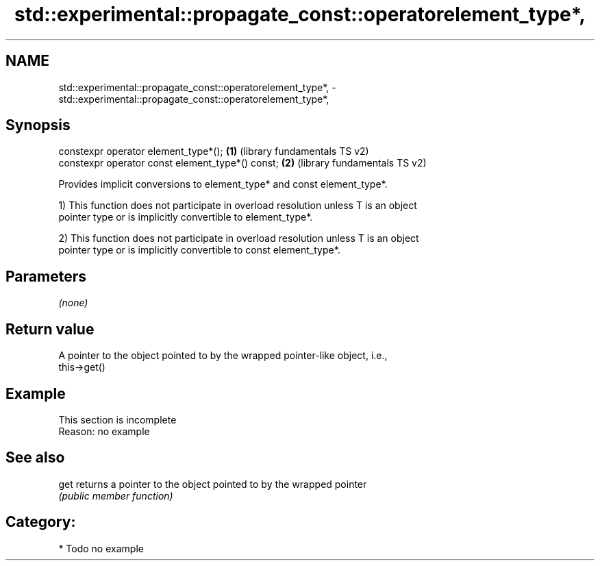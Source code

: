 .TH std::experimental::propagate_const::operatorelement_type*, 3 "Nov 25 2015" "2.1 | http://cppreference.com" "C++ Standard Libary"
.SH NAME
std::experimental::propagate_const::operatorelement_type*, \- std::experimental::propagate_const::operatorelement_type*,

.SH Synopsis

   constexpr operator element_type*();             \fB(1)\fP (library fundamentals TS v2)
   constexpr operator const element_type*() const; \fB(2)\fP (library fundamentals TS v2)

   Provides implicit conversions to element_type* and const element_type*.

   1) This function does not participate in overload resolution unless T is an object
   pointer type or is implicitly convertible to element_type*.

   2) This function does not participate in overload resolution unless T is an object
   pointer type or is implicitly convertible to const element_type*.

.SH Parameters

   \fI(none)\fP

.SH Return value

   A pointer to the object pointed to by the wrapped pointer-like object, i.e.,
   this->get()

.SH Example

    This section is incomplete
    Reason: no example

.SH See also

   get returns a pointer to the object pointed to by the wrapped pointer
       \fI(public member function)\fP 

.SH Category:

     * Todo no example
